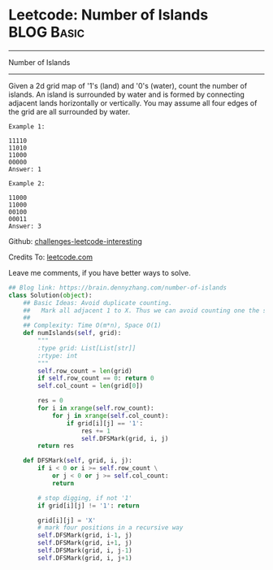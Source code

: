 * Leetcode: Number of Islands                                    :BLOG:Basic:
#+STARTUP: showeverything
#+OPTIONS: toc:nil \n:t ^:nil creator:nil d:nil
:PROPERTIES:
:type:     dfs, codetemplate, graph
:END:
---------------------------------------------------------------------
Number of Islands
---------------------------------------------------------------------
Given a 2d grid map of '1's (land) and '0's (water), count the number of islands. An island is surrounded by water and is formed by connecting adjacent lands horizontally or vertically. You may assume all four edges of the grid are all surrounded by water.
#+BEGIN_EXAMPLE
Example 1:

11110
11010
11000
00000
Answer: 1
#+END_EXAMPLE

#+BEGIN_EXAMPLE
Example 2:

11000
11000
00100
00011
Answer: 3
#+END_EXAMPLE

Github: [[url-external:https://github.com/DennyZhang/challenges-leetcode-interesting/tree/master/number-of-islands][challenges-leetcode-interesting]]

Credits To: [[url-external:https://leetcode.com/problems/number-of-islands/description/][leetcode.com]]

Leave me comments, if you have better ways to solve.

#+BEGIN_SRC python
## Blog link: https://brain.dennyzhang.com/number-of-islands
class Solution(object):
    ## Basic Ideas: Avoid duplicate counting.
    ##   Mark all adjacent 1 to X. Thus we can avoid counting one the same island multiple times.
    ##
    ## Complexity: Time O(m*n), Space O(1)
    def numIslands(self, grid):
        """
        :type grid: List[List[str]]
        :rtype: int
        """
        self.row_count = len(grid)
        if self.row_count == 0: return 0
        self.col_count = len(grid[0])

        res = 0
        for i in xrange(self.row_count):
            for j in xrange(self.col_count):
                if grid[i][j] == '1':
                    res += 1
                    self.DFSMark(grid, i, j)
        return res

    def DFSMark(self, grid, i, j):
        if i < 0 or i >= self.row_count \
            or j < 0 or j >= self.col_count:
            return

        # stop digging, if not '1'
        if grid[i][j] != '1': return

        grid[i][j] = 'X'
        # mark four positions in a recursive way
        self.DFSMark(grid, i-1, j)
        self.DFSMark(grid, i+1, j)
        self.DFSMark(grid, i, j-1)
        self.DFSMark(grid, i, j+1)
#+END_SRC

